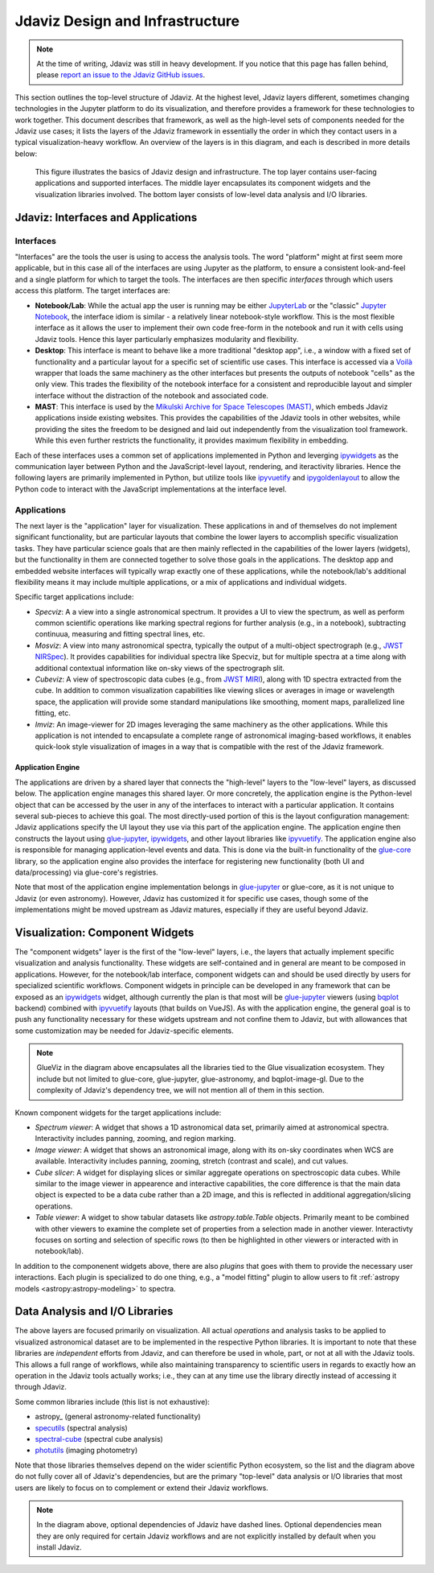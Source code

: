 ********************************
Jdaviz Design and Infrastructure
********************************

.. note::

    At the time of writing, Jdaviz was still in heavy development.
    If you notice that this page has fallen behind, please
    `report an issue to the Jdaviz GitHub issues <https://github.com/spacetelescope/jdaviz/issues/new>`_.

This section outlines the top-level structure of Jdaviz. At the highest level,
Jdaviz layers different, sometimes changing technologies in the Jupyter platform
to do its visualization, and therefore provides a framework for these technologies
to work together. This document describes that framework, as well as the high-level
sets of components needed for the Jdaviz use cases; it lists the layers of the Jdaviz
framework in essentially the order in which they contact users in a typical
visualization-heavy workflow. An overview of the layers is in this diagram,
and each is described in more details below:

.. figure:: jdaviz.svg
    :alt: Jdaviz design and infrastructure chart.

    This figure illustrates the basics of Jdaviz design and infrastructure.
    The top layer contains user-facing applications and supported
    interfaces. The middle layer encapsulates its component widgets and the
    visualization libraries involved. The bottom layer consists of low-level
    data analysis and I/O libraries.

Jdaviz: Interfaces and Applications
===================================

Interfaces
----------

"Interfaces" are the tools the user is using to access the analysis tools.
The word "platform" might at first seem more applicable, but in this case
all of the interfaces are using Jupyter as the platform, to ensure a
consistent look-and-feel and a single platform for which to target the tools.
The interfaces are then specific *interfaces* through which users access this platform.
The target interfaces are:

* **Notebook/Lab**: While the actual app the user is running may be either
  `JupyterLab <https://jupyterlab.readthedocs.io>`_ or the "classic"
  `Jupyter Notebook <https://jupyter-notebook.readthedocs.io>`_, the interface idiom
  is similar - a relatively linear notebook-style workflow.
  This is the most flexible interface as it allows the user to implement their own
  code free-form in the notebook and run it with cells using Jdaviz tools.
  Hence this layer particularly emphasizes modularity and flexibility.
* **Desktop**: This interface is meant to behave like a more traditional "desktop app",
  i.e., a window with a fixed set of functionality and a particular layout for a
  specific set of scientific use cases. This interface is accessed via a
  `Voilà <https://voila.readthedocs.io>`_ wrapper that loads the same machinery as the
  other interfaces but presents the outputs of notebook "cells" as the only view.
  This trades the flexibility of the notebook interface for a consistent and
  reproducible layout and simpler interface without the distraction of the notebook
  and associated code.
* **MAST**: This interface is used by the
  `Mikulski Archive for Space Telescopes (MAST) <https://archive.stsci.edu>`_,
  which embeds Jdaviz applications inside existing websites. This provides the
  capabilities of the Jdaviz tools in other websites, while providing the sites
  the freedom to be designed and laid out independently from the visualization
  tool framework. While this even further restricts the functionality, it provides
  maximum flexibility in embedding.

Each of these interfaces uses a common set of applications implemented in Python
and leverging ipywidgets_ as the communication layer between Python and the
JavaScript-level layout, rendering, and iteractivity libraries. Hence the following
layers are primarily implemented in Python, but utilize tools like ipyvuetify_ and
ipygoldenlayout_ to allow the Python code to interact with the JavaScript
implementations at the interface level.

Applications
------------

The next layer is the "application" layer for visualization. These applications
in and of themselves do not implement significant functionality, but are particular
layouts that combine the lower layers to accomplish specific visualization tasks.
They have particular science goals that are then mainly reflected in the capabilities
of the lower layers (widgets), but the functionality in them are connected together
to solve those goals in the applications. The desktop app and embedded website
interfaces will typically wrap exactly one of these applications, while the notebook/lab's
additional flexibility means it may include multiple applications, or a mix of
applications and individual widgets.

Specific target applications include:

* *Specviz*: A a view into a single astronomical spectrum. It provides a UI to
  view the spectrum, as well as perform common scientific operations like marking
  spectral regions for further analysis (e.g., in a notebook), subtracting continuua,
  measuring and fitting spectral lines, etc.
* *Mosviz*: A view into many astronomical spectra, typically the output of a
  multi-object spectrograph (e.g.,
  `JWST NIRSpec <https://jwst.nasa.gov/content/observatory/instruments/nirspec.html>`_).
  It provides capabilities for individual spectra like Specviz, but for multiple spectra
  at a time along with additional contextual information like on-sky views of the
  spectrograph slit.
* *Cubeviz*: A view of spectroscopic data cubes (e.g., from
  `JWST MIRI <https://jwst.nasa.gov/content/observatory/instruments/miri.html>`_),
  along with 1D spectra extracted from the cube. In addition to common visualization
  capabilities like viewing slices or averages in image or wavelength space,
  the application will provide some standard manipulations like smoothing, moment maps,
  parallelized line fitting, etc.
* *Imviz*: An image-viewer for 2D images leveraging the same machinery as the other
  applications. While this application is not intended to encapsulate a complete
  range of astronomical imaging-based workflows, it enables quick-look style
  visualization of images in a way that is compatible with the rest of the Jdaviz framework.

Application Engine
^^^^^^^^^^^^^^^^^^

The applications are driven by a shared layer that connects the "high-level" layers
to the "low-level" layers, as discussed below. The application engine manages this
shared layer. Or more concretely, the application engine is the Python-level object
that can be accessed by the user in any of the interfaces to interact with a particular
application. It contains several sub-pieces to achieve this goal. The most directly-used
portion of this is the layout configuration management: Jdaviz applications specify
the UI layout they use via this part of the application engine. The application engine
then constructs the layout using glue-jupyter_, ipywidgets_, and other layout
libraries like ipyvuetify_. The application engine also is responsible
for managing application-level events and data. This is done via the built-in functionality
of the `glue-core <https://github.com/glue-viz/glue>`_ library, so the application engine
also provides the interface for registering new functionality (both UI and data/processing)
via glue-core's registries.

Note that most of the application engine implementation belongs in glue-jupyter_
or glue-core, as it is not unique to Jdaviz (or even astronomy). However, Jdaviz has
customized it for specific use cases, though some of the implementations might be moved
upstream as Jdaviz matures, especially if they are useful beyond Jdaviz.

Visualization: Component Widgets
================================

The "component widgets" layer is the first of the "low-level" layers, i.e., the layers
that actually implement specific visualization and analysis functionality. These widgets
are self-contained and in general are meant to be composed in applications.
However, for the notebook/lab interface, component widgets can and should be used directly
by users for specialized scientific workflows. Component widgets in principle can be
developed in any framework that can be exposed as an ipywidgets_ widget, although
currently the plan is that most will be glue-jupyter_ viewers
(using `bqplot <https://bqplot.readthedocs.io/en/latest/>`_ backend)
combined with ipyvuetify_ layouts (that builds on VueJS). As with the application engine,
the general goal is to push any functionality necessary for these widgets upstream
and not confine them to Jdaviz, but with allowances that some customization may be needed
for Jdaviz-specific elements.

.. note::

    GlueViz in the diagram above encapsulates all the libraries tied to the Glue
    visualization ecosystem. They include but not limited to glue-core, glue-jupyter,
    glue-astronomy, and bqplot-image-gl. Due to the complexity of Jdaviz's
    dependency tree, we will not mention all of them in this section.

Known component widgets for the target applications include:

* *Spectrum viewer*: A widget that shows a 1D astronomical data set, primarily aimed at
  astronomical spectra. Interactivity includes panning, zooming, and region marking.
* *Image viewer*: A widget that shows an astronomical image, along with its on-sky
  coordinates when WCS are available. Interactivity includes panning, zooming, stretch
  (contrast and scale), and cut values.
* *Cube slicer*: A widget for displaying slices or similar aggregate operations on
  spectroscopic data cubes. While similar to the image viewer in appearence and
  interactive capabilities, the core difference is that the main data object is
  expected to be a data cube rather than a 2D image, and this is reflected in additional
  aggregation/slicing operations.
* *Table viewer*: A widget to show tabular datasets like `astropy.table.Table` objects.
  Primarily meant to be combined with other viewers to examine the complete set of
  properties from a selection made in another viewer. Interactivty focuses on sorting
  and selection of specific rows (to then be highlighted in other viewers or interacted
  with in notebook/lab).

In addition to the componenent widgets above, there are also *plugins* that goes with
them to provide the necessary user interactions. Each plugin is specialized to do one
thing, e.g., a "model fitting" plugin to allow users to fit
:ref:`astropy models <astropy:astropy-modeling>` to spectra.

Data Analysis and I/O Libraries
===============================

The above layers are focused primarily on visualization. All actual *operations* and
analysis tasks to be applied to visualized astronomical dataset are to be implemented
in the respective Python libraries. It is important to note that these libraries are
*independent* efforts from Jdaviz, and can therefore be used in whole, part, or not
at all with the Jdaviz tools. This allows a full range of workflows, while also
maintaining transparency to scientific users in regards to exactly how an operation
in the Jdaviz tools actually works; i.e., they can at any time use the library directly
instead of accessing it through Jdaviz.

Some common libraries include (this list is not exhaustive):

* astropy_ (general astronomy-related functionality)
* `specutils <https://specutils.readthedocs.io>`_ (spectral analysis)
* `spectral-cube <https://spectral-cube.readthedocs.io>`_ (spectral cube analysis)
* `photutils <https://photutils.readthedocs.io>`_ (imaging photometry)

Note that those libraries themselves depend on the wider scientific Python ecosystem,
so the list and the diagram above do not fully cover all of Jdaviz's dependencies,
but are the primary "top-level" data analysis or I/O libraries that most users are likely
to focus on to complement or extend their Jdaviz workflows.

.. note::

    In the diagram above, optional dependencies of Jdaviz have dashed lines.
    Optional dependencies mean they are only required for certain Jdaviz
    workflows and are not explicitly installed by default when you install Jdaviz.


.. _ipywidgets: https://ipywidgets.readthedocs.io
.. _ipyvuetify: https://github.com/mariobuikhuizen/ipyvuetify
.. _ipygoldenlayout: https://github.com/nmearl/ipygoldenlayout
.. _glue-jupyter: https://github.com/glue-viz/glue-jupyter
